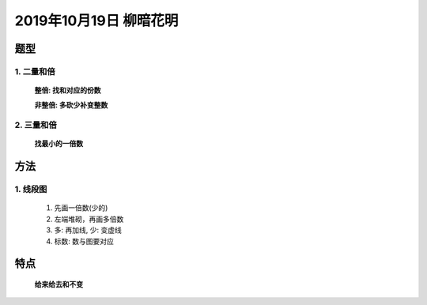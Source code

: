 2019年10月19日 柳暗花明
###########################

题型
===========

1. 二量和倍
^^^^^^^^^^^^^^^^^^^

    **整倍:     找和对应的份数**

    **非整倍:   多砍少补变整数**

2. 三量和倍
^^^^^^^^^^^^^^^^^^

    **找最小的一倍数**

方法
==========

1. 线段图
^^^^^^^^^^^^^^^^^^

    #. 先画一倍数(少的)
    #. 左端堆砌，再画多倍数
    #. 多: 再加线, 少: 变虚线
    #. 标数: 数与图要对应

特点
============

    **给来给去和不变**
